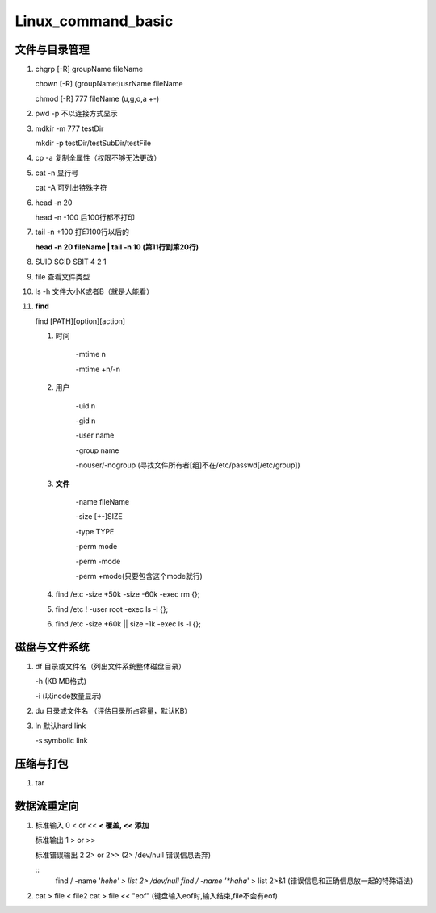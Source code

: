 Linux_command_basic
===================

文件与目录管理
--------------
1. chgrp [-R] groupName fileName

   chown [-R] (groupName:)usrName fileName

   chmod [-R] 777 fileName (u,g,o,a +-)

2. pwd -p 不以连接方式显示

3. mdkir -m 777 testDir

   mkdir -p testDir/testSubDir/testFile

4. cp -a 复制全属性（权限不够无法更改）

5. cat -n 显行号

   cat -A 可列出特殊字符

6. head -n 20

   head -n -100 后100行都不打印

7. tail -n +100 打印100行以后的

   **head -n 20 fileName | tail -n 10 (第11行到第20行)**

8. SUID SGID SBIT 4 2 1

9. file 查看文件类型

10. ls -h 文件大小K或者B（就是人能看）

11. **find**

    find [PATH][option][action]

    1. 时间

           -mtime n

           -mtime +n/-n

    2. 用户

           -uid n

           -gid n

           -user name

           -group name

           -nouser/-nogroup (寻找文件所有者[组]不在/etc/passwd[/etc/group])

    3. **文件**

           -name fileName

           -size [+-]SIZE

           -type TYPE

           -perm mode

           -perm -mode

           -perm +mode(只要包含这个mode就行)

    4. find /etc -size +50k -size -60k -exec rm {}\;
    5. find /etc ! -user root -exec ls -l {}\;
    6. find /etc -size +60k || size -1k -exec ls -l {}\;

磁盘与文件系统
---------------
1. df 目录或文件名（列出文件系统整体磁盘目录）

   -h (KB MB格式)

   -i (以inode数量显示)

2. du 目录或文件名 （评估目录所占容量，默认KB）

3. ln 默认hard link

   -s symbolic link

压缩与打包
----------
1. tar


数据流重定向
---------------
1. 标准输入 0 < or << **< 覆盖, << 添加**

   标准输出 1  > or >>

   标准错误输出 2 2> or 2>> (2> /dev/null 错误信息丢弃)

   ::
        find / -name '*hehe' > list 2> /dev/null
        find / -name '*haha*' > list 2>&1 (错误信息和正确信息放一起的特殊语法)

2. cat > file < file2
   cat > file << "eof" (键盘输入eof时,输入结束,file不会有eof)


